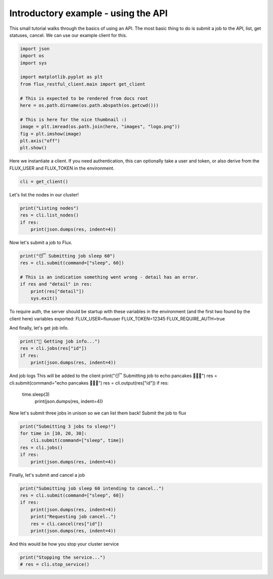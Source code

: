 
.. DO NOT EDIT.
.. THIS FILE WAS AUTOMATICALLY GENERATED BY SPHINX-GALLERY.
.. TO MAKE CHANGES, EDIT THE SOURCE PYTHON FILE:
.. "auto_examples/api_tutorial.py"
.. LINE NUMBERS ARE GIVEN BELOW.

.. only:: html

    .. note::
        :class: sphx-glr-download-link-note

        Click :ref:`here <sphx_glr_download_auto_examples_api_tutorial.py>`
        to download the full example code

.. rst-class:: sphx-glr-example-title

.. _sphx_glr_auto_examples_api_tutorial.py:


Introductory example - using the API
====================================

This small tutorial walks through the basics of using an API.
The most basic thing to do is submit a job to the API,
list, get statuses, cancel. We can use our example client for this.

.. GENERATED FROM PYTHON SOURCE LINES 10-27

.. code-block:: default


    import json
    import os
    import sys

    import matplotlib.pyplot as plt
    from flux_restful_client.main import get_client

    # This is expected to be rendered from docs root
    here = os.path.dirname(os.path.abspath(os.getcwd()))

    # This is here for the nice thumbnail :)
    image = plt.imread(os.path.join(here, "images", "logo.png"))
    fig = plt.imshow(image)
    plt.axis("off")
    plt.show()




.. image-sg:: /auto_examples/images/sphx_glr_api_tutorial_001.png
   :alt: api tutorial
   :srcset: /auto_examples/images/sphx_glr_api_tutorial_001.png
   :class: sphx-glr-single-img





.. GENERATED FROM PYTHON SOURCE LINES 28-31

Here we instantiate a client. If you need authentication, this can optionally take
a user and token, or also derive from the FLUX_USER and FLUX_TOKEN in the
environment.

.. GENERATED FROM PYTHON SOURCE LINES 31-34

.. code-block:: default


    cli = get_client()








.. GENERATED FROM PYTHON SOURCE LINES 35-36

Let's list the nodes in our cluster!

.. GENERATED FROM PYTHON SOURCE LINES 36-42

.. code-block:: default

    print("Listing nodes")
    res = cli.list_nodes()
    if res:
        print(json.dumps(res, indent=4))






.. rst-class:: sphx-glr-script-out

 .. code-block:: none

    Listing nodes
    {
        "nodes": [
            "57d0f60fce2e"
        ]
    }




.. GENERATED FROM PYTHON SOURCE LINES 43-44

Now let's submit a job to Flux.

.. GENERATED FROM PYTHON SOURCE LINES 44-53

.. code-block:: default


    print("😴 Submitting job sleep 60")
    res = cli.submit(command=["sleep", 60])

    # This is an indication something went wrong - detail has an error.
    if res and "detail" in res:
        print(res["detail"])
        sys.exit()





.. rst-class:: sphx-glr-script-out

 .. code-block:: none

    😴 Submitting job sleep 60




.. GENERATED FROM PYTHON SOURCE LINES 54-60

To require auth, the server should be startup with these variables
in the environment (and the first two found by the client here)
variables exported:
FLUX_USER=fluxuser
FLUX_TOKEN=12345
FLUX_REQUIRE_AUTH=true

.. GENERATED FROM PYTHON SOURCE LINES 62-63

And finally, let's get job info.

.. GENERATED FROM PYTHON SOURCE LINES 63-68

.. code-block:: default

    print("🍓 Getting job info...")
    res = cli.jobs(res["id"])
    if res:
        print(json.dumps(res, indent=4))





.. rst-class:: sphx-glr-script-out

 .. code-block:: none

    🍓 Getting job info...
    {
        "id": 306433887305728,
        "userid": 0,
        "urgency": 16,
        "priority": 16,
        "t_submit": 1668302654.5656898,
        "t_depend": 1668302654.5656898,
        "t_run": 1668302654.5781603,
        "state": "RUN",
        "name": "sleep",
        "ntasks": 1,
        "ncores": 1,
        "duration": 0.0,
        "nnodes": 1,
        "ranks": "3",
        "nodelist": "57d0f60fce2e",
        "expiration": 4821902654.0,
        "result": "",
        "returncode": "",
        "runtime": 0.003427743911743164,
        "waitstatus": "",
        "exception": {
            "occurred": "",
            "severity": "",
            "type": "",
            "note": ""
        }
    }




.. GENERATED FROM PYTHON SOURCE LINES 69-77

And job logs
This will be added to the client
print("😴 Submitting job to echo pancakes 🥞🥞🥞")
res = cli.submit(command="echo pancakes 🥞🥞🥞")
res = cli.output(res["id"])
if res:
  time.sleep(3)
   print(json.dumps(res, indent=4))

.. GENERATED FROM PYTHON SOURCE LINES 79-81

Now let's submit three jobs in unison so we can list them back!
Submit the job to flux

.. GENERATED FROM PYTHON SOURCE LINES 81-88

.. code-block:: default

    print("Submitting 3 jobs to sleep!")
    for time in [10, 20, 30]:
        cli.submit(command=["sleep", time])
    res = cli.jobs()
    if res:
        print(json.dumps(res, indent=4))





.. rst-class:: sphx-glr-script-out

 .. code-block:: none

    Submitting 3 jobs to sleep!
    {
        "jobs": [
            {
                "id": 306436286447616
            },
            {
                "id": 306435061710848
            },
            {
                "id": 306434508062720
            },
            {
                "id": 306433887305728
            },
            {
                "id": 305828548575232
            },
            {
                "id": 244509770252288
            },
            {
                "id": 116794505297920
            },
            {
                "id": 39064489164800
            },
            {
                "id": 38133571780608
            },
            {
                "id": 36512691388416
            },
            {
                "id": 30820953751552
            },
            {
                "id": 26132493631488
            }
        ]
    }




.. GENERATED FROM PYTHON SOURCE LINES 89-90

Finally, let's submit and cancel a job

.. GENERATED FROM PYTHON SOURCE LINES 90-98

.. code-block:: default

    print("Submitting job sleep 60 intending to cancel..")
    res = cli.submit(command=["sleep", 60])
    if res:
        print(json.dumps(res, indent=4))
        print("Requesting job cancel..")
        res = cli.cancel(res["id"])
        print(json.dumps(res, indent=4))





.. rst-class:: sphx-glr-script-out

 .. code-block:: none

    Submitting job sleep 60 intending to cancel..
    {
        "Message": "Job submit.",
        "id": 306436873650176
    }
    Requesting job cancel..
    {
        "Message": "Job is requested to cancel."
    }




.. GENERATED FROM PYTHON SOURCE LINES 99-100

And this would be how you stop your cluster service

.. GENERATED FROM PYTHON SOURCE LINES 100-102

.. code-block:: default

    print("Stopping the service...")
    # res = cli.stop_service()




.. rst-class:: sphx-glr-script-out

 .. code-block:: none

    Stopping the service...





.. rst-class:: sphx-glr-timing

   **Total running time of the script:** ( 0 minutes  0.513 seconds)


.. _sphx_glr_download_auto_examples_api_tutorial.py:

.. only:: html

  .. container:: sphx-glr-footer sphx-glr-footer-example


    .. container:: sphx-glr-download sphx-glr-download-python

      :download:`Download Python source code: api_tutorial.py <api_tutorial.py>`

    .. container:: sphx-glr-download sphx-glr-download-jupyter

      :download:`Download Jupyter notebook: api_tutorial.ipynb <api_tutorial.ipynb>`


.. only:: html

 .. rst-class:: sphx-glr-signature

    `Gallery generated by Sphinx-Gallery <https://sphinx-gallery.github.io>`_
